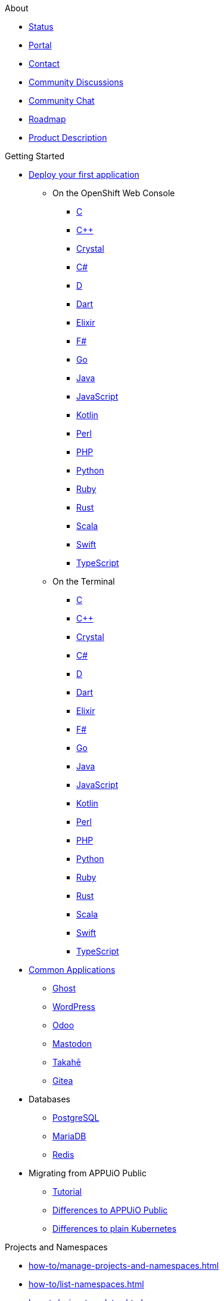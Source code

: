 .About
* https://status.appuio.cloud[Status^]
* https://portal.appuio.cloud[Portal^]
* xref:contact.adoc[Contact]
* https://discuss.appuio.cloud/[Community Discussions^]
* https://community.appuio.ch/[Community Chat^]
* https://roadmap.appuio.cloud/[Roadmap^]
* https://products.docs.vshn.ch/products/appuio/cloud/index.html[Product Description^]

.Getting Started
* xref:tutorials/getting-started.adoc[Deploy your first application]
** On the OpenShift Web Console
*** xref:tutorials/getting-started/c-web.adoc[C]
*** xref:tutorials/getting-started/cpp-web.adoc[C++]
*** xref:tutorials/getting-started/crystal-web.adoc[Crystal]
*** xref:tutorials/getting-started/csharp-web.adoc[C#]
*** xref:tutorials/getting-started/d-web.adoc[D]
*** xref:tutorials/getting-started/dart-web.adoc[Dart]
*** xref:tutorials/getting-started/elixir-web.adoc[Elixir]
*** xref:tutorials/getting-started/fsharp-web.adoc[F#]
*** xref:tutorials/getting-started/go-web.adoc[Go]
*** xref:tutorials/getting-started/java-web.adoc[Java]
*** xref:tutorials/getting-started/javascript-web.adoc[JavaScript]
*** xref:tutorials/getting-started/kotlin-web.adoc[Kotlin]
*** xref:tutorials/getting-started/perl-web.adoc[Perl]
*** xref:tutorials/getting-started/php-web.adoc[PHP]
*** xref:tutorials/getting-started/python-web.adoc[Python]
*** xref:tutorials/getting-started/ruby-web.adoc[Ruby]
*** xref:tutorials/getting-started/rust-web.adoc[Rust]
*** xref:tutorials/getting-started/scala-web.adoc[Scala]
*** xref:tutorials/getting-started/swift-web.adoc[Swift]
*** xref:tutorials/getting-started/typescript-web.adoc[TypeScript]

** On the Terminal
*** xref:tutorials/getting-started/c-terminal.adoc[C]
*** xref:tutorials/getting-started/cpp-terminal.adoc[C++]
*** xref:tutorials/getting-started/crystal-terminal.adoc[Crystal]
*** xref:tutorials/getting-started/csharp-terminal.adoc[C#]
*** xref:tutorials/getting-started/d-terminal.adoc[D]
*** xref:tutorials/getting-started/dart-terminal.adoc[Dart]
*** xref:tutorials/getting-started/elixir-terminal.adoc[Elixir]
*** xref:tutorials/getting-started/fsharp-terminal.adoc[F#]
*** xref:tutorials/getting-started/go-terminal.adoc[Go]
*** xref:tutorials/getting-started/java-terminal.adoc[Java]
*** xref:tutorials/getting-started/javascript-terminal.adoc[JavaScript]
*** xref:tutorials/getting-started/kotlin-terminal.adoc[Kotlin]
*** xref:tutorials/getting-started/perl-terminal.adoc[Perl]
*** xref:tutorials/getting-started/php-terminal.adoc[PHP]
*** xref:tutorials/getting-started/python-terminal.adoc[Python]
*** xref:tutorials/getting-started/ruby-terminal.adoc[Ruby]
*** xref:tutorials/getting-started/rust-terminal.adoc[Rust]
*** xref:tutorials/getting-started/scala-terminal.adoc[Scala]
*** xref:tutorials/getting-started/swift-terminal.adoc[Swift]
*** xref:tutorials/getting-started/typescript-terminal.adoc[TypeScript]

* xref:tutorials/demo-app/index.adoc[Common Applications]
** xref:tutorials/demo-app/ghost.adoc[Ghost]
** xref:tutorials/demo-app/wordpress.adoc[WordPress]
** xref:tutorials/demo-app/odoo.adoc[Odoo]
** xref:tutorials/demo-app/mastodon.adoc[Mastodon]
** xref:tutorials/demo-app/takahe.adoc[Takahē]
** xref:tutorials/demo-app/gitea.adoc[Gitea]

* Databases
** xref:how-to/install-postgres-db-helm.adoc[PostgreSQL]
** xref:how-to/install-mariadb.adoc[MariaDB]
** xref:how-to/install-redis.adoc[Redis]

* Migrating from APPUiO Public
** xref:tutorials/migration.adoc[Tutorial]
** xref:explanation/differences-to-public.adoc[Differences to APPUiO Public]
** xref:explanation/kubernetes.adoc[Differences to plain Kubernetes]

.Projects and Namespaces
* xref:how-to/manage-projects-and-namespaces.adoc[]
* xref:how-to/list-namespaces.adoc[]
* xref:how-to/using-templates.adoc[]

.Security and Compliance
* xref:how-to/grant-access.adoc[]
* xref:explanation/organizations-and-rbac.adoc[]
* xref:how-to/getting-a-certificate.adoc[]
* xref:explanation/pod-security-admissions.adoc[]
* xref:how-to/fine-grained-access-examples.adoc[]

.Networking
* xref:how-to/tailscale.adoc[]
* xref:how-to/remove-default-networkpolicies.adoc[]
* xref:how-to/non-http-services.adoc[]

.Storage
* xref:explanation/storage-classes.adoc[]
* xref:how-to/encrypted-volumes.adoc[]
* xref:how-to/long-pod-startup.adoc[]

.Registry
* xref:how-to/use-integrated-registry.adoc[]
* xref:how-to/setup-image-pull-secret.adoc[]

.DevOps and CI/CD
* xref:how-to/use-oc-cli.adoc[oc]
* xref:how-to/use-odo.adoc[odo]
* xref:how-to/connect-gitlab.adoc[GitLab]
* xref:how-to/use-github-actions.adoc[GitHub Actions]
* xref:how-to/use-tilt.adoc[Tilt]
* xref:how-to/use-skaffold.adoc[Skaffold]
* xref:how-to/use-devspace.adoc[DevSpace]
* xref:explanation/client-throttling.adoc[Client Throttling]

.Scheduling Workloads
* xref:references/node-classes.adoc[]
* xref:how-to/choose-node-class.adoc[]

.Logging
* xref:tutorials/logging/getting-started.adoc[Getting Started]
* xref:tutorials/logging/query-logs.adoc[]

.Monitoring
* xref:tutorials/monitoring/index.adoc[Getting Started]
* xref:how-to/configure-alertmanager.adoc[]
* xref:how-to/monitor-http-endpoints.adoc[]
* xref:how-to/monitor-application.adoc[]
* xref:how-to/monitor-pvc-usage.adoc[]
* xref:how-to/use-custom-grafana.adoc[]

.Backup and Restore
* xref:how-to/use-k8up.adoc[]

.Scalability and Performance
* xref:explanation/fair-use-policy.adoc[]
* xref:references/default-quota.adoc[]
** xref:how-to/lower-resource-quotas.adoc[]
* xref:how-to/use-vpa.adoc[]
* xref:how-to/check-cpu-requests.adoc[]
* xref:explanation/unit-prefixes.adoc[]

.VSHN Application Catalog
* https://docs.appcat.ch[User Documentation^]
* https://products.docs.vshn.ch/products/appcat/index.html[Product Description^]
